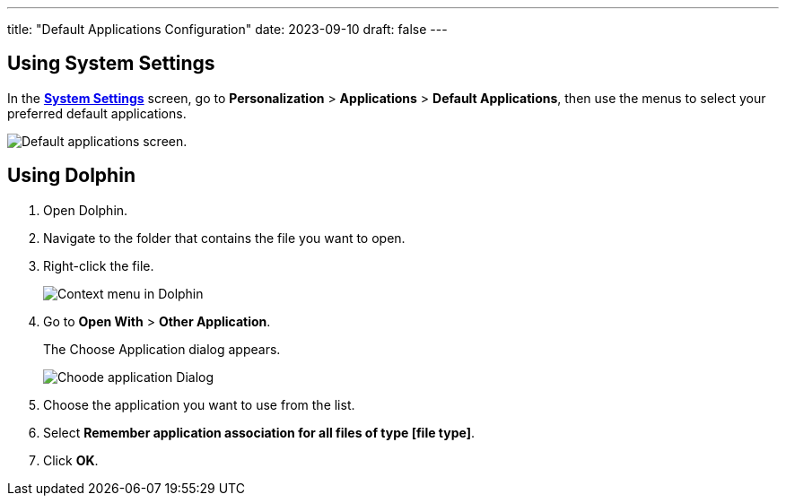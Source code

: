---
title: "Default Applications Configuration"
date: 2023-09-10
draft: false
---

== Using System Settings

In the link:../open-system-settings[*System Settings*] screen, go to *Personalization* > *Applications* > **Default Applications**, then use the menus to select your preferred default applications.

image::../img/default-apps-screen.png[Default applications screen.]

== Using Dolphin

1. Open Dolphin.
2. Navigate to the folder that contains the file you want to open.
3. Right-click the file.
+

image::../img/file-context-menu-default-app.png[Context menu in Dolphin]

4. Go to *Open With* > *Other Application*. 
+
The Choose Application dialog appears.
+

image::../img/choose-application.png[Choode application Dialog]

5. Choose the application you want to use from the list.
6. Select *Remember application association for all files of type [file type]*.
7. Click *OK*.